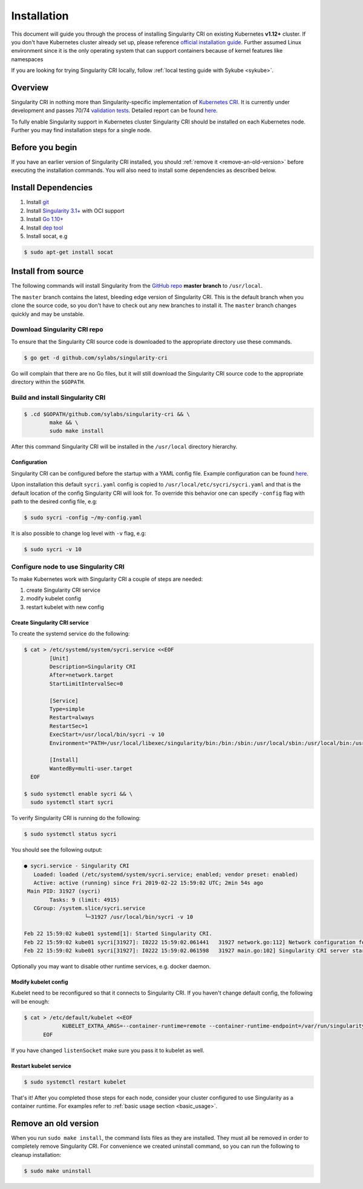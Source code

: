 .. _installation:

============
Installation
============

.. _sec:installation:

This document will guide you through the process of installing Singularity CRI on existing
Kubernetes **v1.12+** cluster. If you don't have Kubernetes cluster already set up, please reference
`official installation guide <https://kubernetes.io/docs/setup/pick-right-solution/#bare-metal>`_.
Further assumed Linux environment since it is the only operating system that can support containers because of
kernel features like namespaces

If you are looking for trying Singularity CRI locally, follow :ref:`local testing guide with Sykube <sykube>`.

--------
Overview
--------

Singularity CRI in nothing more than Singularity-specific implementation of `Kubernetes CRI
<https://github.com/kubernetes/community/blob/master/contributors/devel/container-runtime-interface.md>`_.
It is currently under development and passes 70/74 `validation tests
<https://github.com/kubernetes-sigs/cri-tools/blob/master/docs/validation.md>`_.
Detailed report can be found
`here <https://docs.google.com/spreadsheets/d/1Ym3K4LddqKNc4LCh8jr5flN7YDxfnM_hrLxpeDJRO1k/edit?usp=sharing>`_.

To fully enable Singularity support in Kubernetes cluster Singularity CRI should be installed
on each Kubernetes node. Further you may find installation steps for a single node.

----------------
Before you begin
----------------

If you have an earlier version of Singularity CRI installed, you should :ref:`remove
it <remove-an-old-version>` before executing the installation commands.  You
will also need to install some dependencies as described below.

.. _install-dependencies:


--------------------
Install Dependencies
--------------------

1) Install `git <https://git-scm.com/downloads>`_
2) Install `Singularity 3.1+ <https://www.sylabs.io/guides/3.0/user-guide/installation.html>`_ with OCI support
3) Install `Go 1.10+ <https://golang.org/doc/install>`_
4) Install `dep tool <https://golang.github.io/dep/docs/installation.html>`_
5) Install socat, e.g

.. code-block:: bash

    $ sudo apt-get install socat

--------------------
Install from source
--------------------

The following commands will install Singularity from the `GitHub repo
<https://github.com/sylabs/singularity-cri>`_  **master branch** to ``/usr/local``.

The ``master`` branch contains the latest, bleeding edge version of Singularity CRI.
This is the default branch when you clone the source code, so you don't have to check out any new branches
to install it. The ``master`` branch changes quickly and may be unstable.

Download Singularity CRI repo
=================================

To ensure that the Singularity CRI source code is downloaded to the appropriate
directory use these commands.

.. code-block:: bash

    $ go get -d github.com/sylabs/singularity-cri

Go will complain that there are no Go files, but it will still  download the
Singularity CRI source code to the appropriate directory within the ``$GOPATH``.


Build and install Singularity CRI
=================================

.. code-block:: bash

	$ .cd $GOPATH/github.com/sylabs/singularity-cri && \
		make && \
		sudo make install


After this command Singularity CRI will be installed in the ``/usr/local`` directory hierarchy.

Configuration
-------------

Singularity CRI can be configured before the startup with a YAML config file.
Example configuration can be found `here <https://github.com/sylabs/singularity-cri/blob/master/config/sycri.yaml>`_.

Upon installation this default ``sycri.yaml`` config is copied to ``/usr/local/etc/sycri/sycri.yaml`` and that is
the default location of the config Singularity CRI will look for. To override this behavior one can
specify ``-config`` flag with path to the desired config file, e.g:

.. code-block:: bash

	$ sudo sycri -config ~/my-config.yaml

It is also possible to change log level with ``-v`` flag, e.g:

.. code-block:: bash

	$ sudo sycri -v 10


Configure node to use Singularity CRI
=====================================

To make Kubernetes work with Singularity CRI a couple of steps are needed:

1) create Singularity CRI service
2) modify kubelet config
3) restart kubelet with new config


Create Singularity CRI service
------------------------------

To create the systemd service do the following:

.. code-block:: bash

	$ cat > /etc/systemd/system/sycri.service <<EOF
		[Unit]
		Description=Singularity CRI
		After=network.target
		StartLimitIntervalSec=0

		[Service]
		Type=simple
		Restart=always
		RestartSec=1
		ExecStart=/usr/local/bin/sycri -v 10
		Environment="PATH=/usr/local/libexec/singularity/bin:/bin:/sbin:/usr/local/sbin:/usr/local/bin:/usr/sbin:/usr/bin"

		[Install]
		WantedBy=multi-user.target
	  EOF

	$ sudo systemctl enable sycri && \
	  sudo systemctl start sycri


To verify Singularity CRI is running do the following:

.. code-block:: bash

	$ sudo systemctl status sycri

You should see the following output:

.. code-block:: text

	● sycri.service - Singularity CRI
	   Loaded: loaded (/etc/systemd/system/sycri.service; enabled; vendor preset: enabled)
	   Active: active (running) since Fri 2019-02-22 15:59:02 UTC; 2min 54s ago
	 Main PID: 31927 (sycri)
		Tasks: 9 (limit: 4915)
	   CGroup: /system.slice/sycri.service
			   └─31927 /usr/local/bin/sycri -v 10

	Feb 22 15:59:02 kube01 systemd[1]: Started Singularity CRI.
	Feb 22 15:59:02 kube01 sycri[31927]: I0222 15:59:02.061441   31927 network.go:112] Network configuration found: bridge
	Feb 22 15:59:02 kube01 sycri[31927]: I0222 15:59:02.061598   31927 main.go:102] Singularity CRI server started on /var/run/singularity.sock

Optionally you may want to disable other runtime services, e.g. docker daemon.

Modify kubelet config
---------------------

Kubelet need to be reconfigured so that it connects to Singularity CRI. If you haven't change default config,
the following will be enough:

.. code-block:: bash

    $ cat > /etc/default/kubelet <<EOF
		KUBELET_EXTRA_ARGS=--container-runtime=remote --container-runtime-endpoint=/var/run/singularity.sock --image-service-endpoint=/var/run/singularity.sock
	  EOF

If you have changed ``listenSocket`` make sure you pass it to kubelet as well.


Restart kubelet service
-----------------------

.. code-block:: bash

	$ sudo systemctl restart kubelet


That's it! After you completed those steps for each node, consider your cluster configured
to use Singularity as a container runtime. For examples refer to :ref:`basic usage section <basic_usage>`.

.. _remove-an-old-version:

---------------------
Remove an old version
---------------------

When you run ``sudo make install``, the command lists files as they are
installed. They must all be removed in order to completely remove Singularity CRI.
For convenience we created uninstall command, so you can run the following to cleanup installation:

.. code-block:: bash

    $ sudo make uninstall

